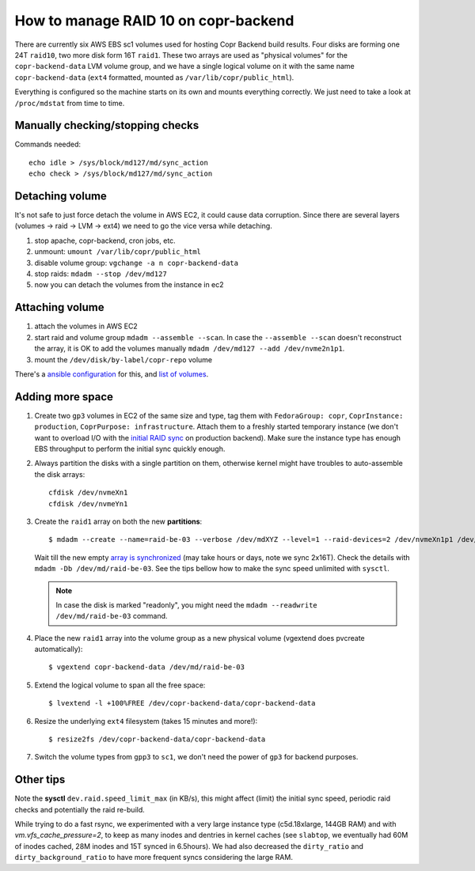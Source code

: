 .. _raid_on_backend:

How to manage RAID 10 on copr-backend
=====================================

There are currently six AWS EBS sc1 volumes used for hosting Copr Backend build
results. Four disks are forming one 24T ``raid10``, two more disk form 16T
``raid1``.  These two arrays are used as "physical volumes" for the
``copr-backend-data`` LVM volume group, and we have a single logical volume on
it with the same name ``copr-backend-data`` (``ext4`` formatted, mounted as
``/var/lib/copr/public_html``).

Everything is configured so the machine starts on its own and mounts everything
correctly.  We just need to take a look at ``/proc/mdstat`` from time to time.

Manually checking/stopping checks
---------------------------------

Commands needed::

    echo idle > /sys/block/md127/md/sync_action
    echo check > /sys/block/md127/md/sync_action


Detaching volume
----------------

It's not safe to just force detach the volume in AWS EC2, it could cause data
corruption.  Since there are several layers (volumes -> raid -> LVM -> ext4) we
need to go the vice versa while detaching.

1. stop apache, copr-backend, cron jobs, etc.
2. unmount: ``umount /var/lib/copr/public_html``
3. disable volume group: ``vgchange -a n copr-backend-data``
4. stop raids: ``mdadm --stop /dev/md127``
5. now you can detach the volumes from the instance in ec2


Attaching volume
----------------

1. attach the volumes in AWS EC2
2. start raid and volume group ``mdadm --assemble --scan``.  In case the
   ``--assemble --scan`` doesn't reconstruct the array, it is OK to add the
   volumes manually ``mdadm /dev/md127 --add /dev/nvme2n1p1``.
3. mount the ``/dev/disk/by-label/copr-repo`` volume

There's a `ansible configuration`_ for this, and `list of volumes`_.


Adding more space
-----------------

1. Create two ``gp3`` volumes in EC2 of the same size and type, tag them with
   ``FedoraGroup: copr``, ``CoprInstance: production``, ``CoprPurpose:
   infrastructure``.  Attach them to a freshly started temporary instance (we
   don't want to overload I/O with the `initial RAID sync <mdadm_sync>`_ on
   production backend).  Make sure the instance type has enough EBS throughput
   to perform the initial sync quickly enough.

2. Always partition the disks with a single partition on them, otherwise kernel
   might have troubles to auto-assemble the disk arrays::

        cfdisk /dev/nvmeXn1
        cfdisk /dev/nvmeYn1

3. Create the ``raid1`` array on both the new **partitions**::

        $ mdadm --create --name=raid-be-03 --verbose /dev/mdXYZ --level=1 --raid-devices=2 /dev/nvmeXn1p1 /dev/nvmeYn1p1

   Wait till the new empty `array is synchronized <mdadm_sync>`_ (may take hours
   or days, note we sync 2x16T).  Check the details with ``mdadm -Db
   /dev/md/raid-be-03``.  See the tips bellow how to make the sync speed
   unlimited with ``sysctl``.

   .. note::

        In case the disk is marked "readonly", you might need
        the ``mdadm --readwrite /dev/md/raid-be-03`` command.

4. Place the new ``raid1`` array into the volume group as a new physical
   volume (vgextend does pvcreate automatically)::

    $ vgextend copr-backend-data /dev/md/raid-be-03

5. Extend the logical volume to span all the free space::

    $ lvextend -l +100%FREE /dev/copr-backend-data/copr-backend-data

6. Resize the underlying ``ext4`` filesystem (takes 15 minutes and more!)::

    $ resize2fs /dev/copr-backend-data/copr-backend-data

7. Switch the volume types from ``gpp3`` to ``sc1``, we don't need the power of
   ``gp3`` for backend purposes.


Other tips
----------

Note the **sysctl** ``dev.raid.speed_limit_max`` (in KB/s), this might affect
(limit) the initial sync speed, periodic raid checks and potentially the raid
re-build.

While trying to do a fast rsync, we experimented with a very large instance type
(c5d.18xlarge, 144GB RAM) and with `vm.vfs_cache_pressure=2`, to keep as many
inodes and dentries in kernel caches (see ``slabtop``, we eventually had 60M of
inodes cached, 28M inodes and 15T synced in 6.5hours).   We had also decreased
the ``dirty_ratio`` and ``dirty_background_ratio`` to have more frequent syncs
considering the large RAM.

.. _`ansible configuration`: https://pagure.io/fedora-infra/ansible/blob/main/f/roles/copr/backend/tasks/mount_fs.yml
.. _`list of volumes`: https://pagure.io/fedora-infra/ansible/blob/main/f/inventory/group_vars/copr_all_instances_aws
.. _mdadm_sync: https://raid.wiki.kernel.org/index.php/Initial_Array_Creation
